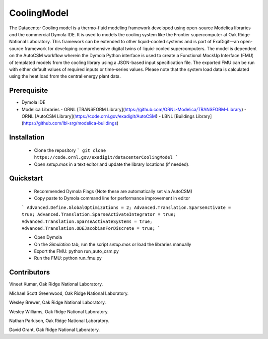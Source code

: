 CoolingModel
===================================

The Datacenter Cooling model is a thermo-fluid modeling framework developed using open-source Modelica libraries and the 
commercial Dymola IDE. It is used to models the cooling system like the Frontier supercomputer at Oak 
Ridge National Laboratory. This framework can be extended to other liquid-cooled systems 
and is part of ExaDigit—an open-source framework for developing comprehensive digital twins 
of liquid-cooled supercomputers. The model is dependent on the AutoCSM workflow wherein the 
Dymola Python interface is used to create a Functional MockUp Interface (FMU) of templated 
models from the cooling library using a JSON-based input specification file. The exported 
FMU can be run with either default values of required inputs or time-series values.  Please note that the system load data is calculated using the heat load from the 
central energy plant data.


Prerequisite
------------

- Dymola IDE
- Modelica Libraries
  - ORNL [TRANSFORM Library](https://github.com/ORNL-Modelica/TRANSFORM-Library)
  - ORNL [AutoCSM Library](https://code.ornl.gov/exadigit/AutoCSM)
  - LBNL [Buildings Library](https://github.com/lbl-srg/modelica-buildings)

Installation
------------

  - Clone the repository ``` git clone https://code.ornl.gov/exadigit/datacenterCoolingModel ```
  - Open `setup.mos` in a text editor and update the library locations (if needed).


Quickstart
----------

  - Recommended Dymola Flags (Note these are automatically set via AutoCSM)
  - Copy paste to Dymola command line for performance improvement in editor
  ```
  Advanced.Define.GlobalOptimizations = 2;
  Advanced.Translation.SparseActivate = true;
  Advanced.Translation.SparseActivateIntegrator = true;
  Advanced.Translation.SparseActivateSystems = true;
  Advanced.Translation.ODEJacobianForDiscrete = true;
  ```
  
  - Open Dymola
  - On the `Simulation` tab, run the script `setup.mos` or load the libraries manually
  - Export the FMU: python run_auto_csm.py
  - Run the FMU: python run_fmu.py


Contributors
------------

Vineet Kumar, Oak Ridge National Laboratory.

Michael Scott Greenwood, Oak Ridge National Laboratory.

Wesley Brewer, Oak Ridge National Laboratory.

Wesley Williams, Oak Ridge National Laboratory.

Nathan Parkison, Oak Ridge National Laboratory.

David Grant, Oak Ridge National Laboratory.
